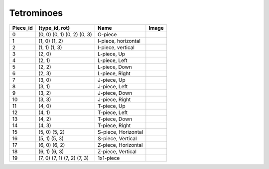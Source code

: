 Tetrominoes
===========


================  ========================================  =====================  =========================================================
Piece_id          (type_id, rot)                            Name                   Image
================  ========================================  =====================  =========================================================
0                 (0, 0) (0, 1) (0, 2) (0, 3)               O-piece                 .. image:: ../images/Tetromino_O_Single.png
1                 (1, 0) (1, 2)                             I-piece, horizontal     .. image:: ../images/Tetromino_I_Horizontal.png
2                 (1, 1) (1, 3)                             I-piece, vertical       .. image:: ../images/Tetromino_I_Vertical.png
3                 (2, 0)                                    L-piece, Up             .. image:: ../images/Tetromino_L_Up.png
4                 (2, 1)                                    L-piece, Left           .. image:: ../images/Tetromino_L_Left.png
5                 (2, 2)                                    L-piece, Down           .. image:: ../images/Tetromino_L_Down.png
6                 (2, 3)                                    L-piece, Right          .. image:: ../images/Tetromino_L_Right.png
7                 (3, 0)                                    J-piece, Up             .. image:: ../images/Tetromino_J_Up.png
8                 (3, 1)                                    J-piece, Left           .. image:: ../images/Tetromino_J_Left.png
9                 (3, 2)                                    J-piece, Down           .. image:: ../images/Tetromino_J_Down.png
10                (3, 3)                                    J-piece, Right          .. image:: ../images/Tetromino_J_Right.png
11                (4, 0)                                    T-piece, Up             .. image:: ../images/Tetromino_T_Up.png
12                (4, 1)                                    T-piece, Left           .. image:: ../images/Tetromino_T_Left.png
13                (4, 2)                                    T-piece, Down           .. image:: ../images/Tetromino_T_Down.png
14                (4, 3)                                    T-piece, Right          .. image:: ../images/Tetromino_T_Right.png
15                (5, 0) (5, 2)                             S-piece, Horizontal     .. image:: ../images/Tetromino_S_Horizontal.png
16                (5, 1) (5, 3)                             S-piece, Vertical       .. image:: ../images/Tetromino_S_Vertical.png
17                (6, 0) (6, 2)                             Z-piece, Horizontal     .. image:: ../images/Tetromino_Z_Horizontal.png
18                (6, 1) (6, 3)                             Z-piece, Vertical       .. image:: ../images/Tetromino_Z_Vertical.png
19                (7, 0) (7, 1) (7, 2) (7, 3)               1x1-piece               .. image:: ../images/Tetromino_1x1_Single.png
================  ========================================  =====================  =========================================================



